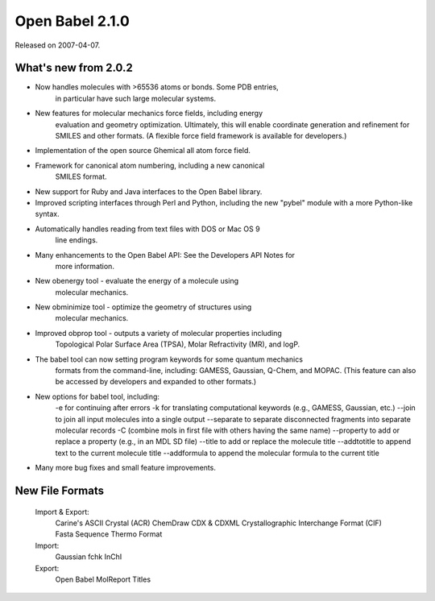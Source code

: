 Open Babel 2.1.0
================

Released on 2007-04-07.

What's new from 2.0.2
~~~~~~~~~~~~~~~~~~~~~

- Now handles molecules with >65536 atoms or bonds. Some PDB entries,
   in particular have such large molecular systems.
- New features for molecular mechanics force fields, including energy
   evaluation and geometry optimization. Ultimately, this will enable
   coordinate generation and refinement for SMILES and other formats.
   (A flexible force field framework is available for developers.)
- Implementation of the open source Ghemical all atom force field.
- Framework for canonical atom numbering, including a new canonical
   SMILES format.
- New support for Ruby and Java interfaces to the Open Babel library.
- Improved scripting interfaces through Perl and Python, including the new "pybel"
  module with a more Python-like syntax.
- Automatically handles reading from text files with DOS or Mac OS 9
   line endings.
- Many enhancements to the Open Babel API: See the Developers API Notes for
   more information.
- New obenergy tool - evaluate the energy of a molecule using
   molecular mechanics.
- New obminimize tool - optimize the geometry of structures using
   molecular mechanics.
- Improved obprop tool - outputs a variety of molecular properties including
   Topological Polar Surface Area (TPSA), Molar Refractivity (MR), and logP.
- The babel tool can now setting program keywords for some quantum mechanics
   formats from the command-line, including: GAMESS, Gaussian, Q-Chem, and
   MOPAC. (This feature can also be accessed by developers and
   expanded to other formats.)
- New options for babel tool, including:
   -e for continuing after errors
   -k for translating computational keywords (e.g., GAMESS, Gaussian, etc.)
   --join to join all input molecules into a single output
   --separate to separate disconnected fragments into separate molecular records
   -C (combine mols in first file with others having the same name)
   --property to add or replace a property (e.g., in an MDL SD file)
   --title to add or replace the molecule title
   --addtotitle to append text to the current molecule title
   --addformula to append the molecular formula to the current title
- Many more bug fixes and small feature improvements.

New File Formats
~~~~~~~~~~~~~~~~

  Import & Export:
    Carine's ASCII Crystal (ACR)
    ChemDraw CDX & CDXML
    Crystallographic Interchange Format (CIF)
    Fasta Sequence
    Thermo Format
  Import:
    Gaussian fchk
    InChI
  Export:
    Open Babel MolReport
    Titles
